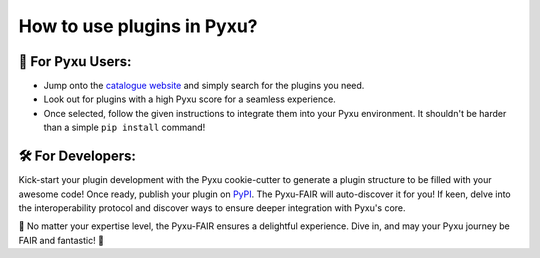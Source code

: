 How to use plugins in Pyxu?
============================

🚀 For Pyxu Users:
------------------

* Jump onto the `catalogue website <./index.html>`_ and simply search for the plugins you need.
* Look out for plugins with a high Pyxu score for a seamless experience.
* Once selected, follow the given instructions to integrate them into your Pyxu environment. It shouldn't be harder than a simple ``pip install`` command!

🛠️ For Developers:
-------------------

Kick-start your plugin development with the Pyxu cookie-cutter to generate a plugin structure to be filled with your
awesome code! Once ready, publish your plugin on `PyPI <https://pypi.org/>`_. The Pyxu-FAIR will auto-discover it for you!
If keen, delve into the interoperability protocol and discover ways to ensure deeper integration with Pyxu's core.

🌟 No matter your expertise level, the Pyxu-FAIR ensures a delightful experience. Dive in, and may your Pyxu journey be FAIR and fantastic! 🌟